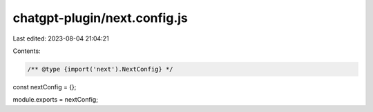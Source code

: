 chatgpt-plugin/next.config.js
=============================

Last edited: 2023-08-04 21:04:21

Contents:

.. code-block:: js

    /** @type {import('next').NextConfig} */
const nextConfig = {};

module.exports = nextConfig;


